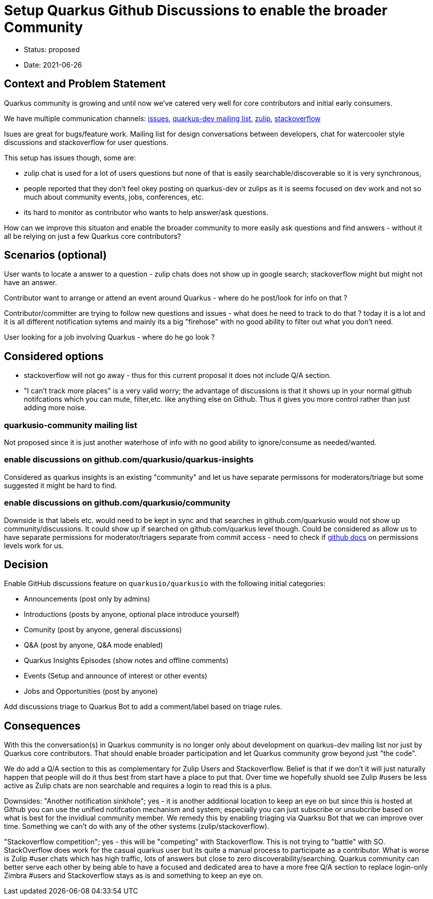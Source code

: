 = Setup Quarkus Github Discussions to enable the broader Community

* Status: proposed
* Date: 2021-06-26

== Context and Problem Statement

Quarkus community is growing and until now we've catered very well for core contributors and initial early consumers. 

We have multiple communication channels: https://github.com/quarkusio/quarkus[issues], https://groups.google.com/g/quarkus-dev?pli=1[quarkus-dev mailing list], https://quarkusio.zulipchat.com[zulip], https://stackoverflow.com/questions/tagged/quarkus[stackoverflow]

Isues are great for bugs/feature work. Mailing list for design conversations between developers, chat for watercooler style discussions and stackoverflow for user questions.

This setup has issues though, some are:

- zulip chat is used for a lot of users questions but none of that is easily searchable/discoverable so it is very synchronous,
- people reported that they don't feel okey posting on quarkus-dev or zulips as it is seems focused on dev work and not so much about community events, jobs, conferences, etc.
- its hard to monitor as contributor who wants to help answer/ask questions.

How can we improve this situaton and enable the broader community to more easily ask questions and find answers - without it all be relying on just a few Quarkus core contributors?

== Scenarios (optional)

User wants to locate a answer to a question - zulip chats does not show up in google search; stackoverflow might but might not have an answer.

Contributor want to arrange or attend an event around Quarkus - where do he post/look for info on that ?

Contributor/committer are trying to follow new questions and issues - what does he need to track to do that ? today it is a lot and it is all different notification sytems and mainly its a big "firehose" with no good ability to filter out what you don't need. 

User looking for a job involving Quarkus - where do he go look ?


////
 as well as a lot of social platform presence https://twitter.com/quarkusio/[twitter], https://www.facebook.com/quarkusio/[facebook], https://www.linkedin.com/groups/13789086/[linkedin], https://www.youtube.com/quarkusio[youtube] and https://www.linkedin.com/groups/13789086/[reddit].
////

== Considered options

* stackoverflow will not go away - thus for this current proposal it does not include Q/A section.
* "I can't track more places" is a very valid worry; the advantage of discussions is that it shows up in your normal github notifcations which you can mute, filter,etc. like anything else on Github. Thus it gives you more control rather than just adding more noise.

=== quarkusio-community mailing list
Not proposed since it is just another waterhose of info with no good ability to ignore/consume as needed/wanted.

=== enable discussions on github.com/quarkusio/quarkus-insights
Considered as quarkus insights is an existing "community" and let us have separate permissons for moderators/triage but some suggested it might be hard to find.

=== enable discussions on github.com/quarkusio/community
Downside is that labels etc. would need to be kept in sync and that searches in github.com/quarkusio would not show up community/discussions.
It could show up if searched on github.com/quarkus level though.
Could be considered as allow us to have separate permissions for moderator/triagers separate from commit access - need to check if https://docs.github.com/en/organizations/managing-access-to-your-organizations-repositories/repository-permission-levels-for-an-organization[github docs] on permissions levels work for us.

== Decision

Enable GitHub discussions feature on `quarkusio/quarkusio` with the following initial categories:

- Announcements (post only by admins)
- Introductions (posts by anyone, optional place introduce yourself)
- Comunity (post by anyone, general discussions)
- Q&A (post by anyone, Q&A mode enabled)
- Quarkus Insights Episodes (show notes and offline comments)
- Events (Setup and announce of interest or other events)
- Jobs and Opportunities (post by anyone)

Add discussions triage to Quarkus Bot to add a comment/label based on triage rules.

== Consequences

With this the conversation(s) in Quarkus community is no longer only about development on quarkus-dev mailing list nor just by Quarkus core contributors. That should enable broader participation and let Quarkus community grow beyond just "the code".

We do add a Q/A section to this as complementary for Zulip Users and Stackoverflow. Belief is that if we don't it will just naturally happen that people will do it thus best from start have a place to put that. Over time we hopefully shuold see Zulip #users be less active as Zulip chats are non searchable and requires a login to read this is a plus.

Downsides: "Another notification sinkhole"; yes - it is another additional location to keep an eye on but since this is hosted at Github you can use the unified notifcation mechanism and system; especially you can just subscribe or unsubcribe based on  what is best for the invidiual community member. We remedy this by enabling triaging via Quarksu Bot that we can improve over time. Something we can't do with any of the other systems (zulip/stackoverflow).

"Stackoverflow competition"; yes - this will be "competing" with Stackoverflow. This is not trying to "battle" with SO. StackOverflow does work for the casual quarkus user but its quite a manual process to participate as a contributor. What is worse is Zulip #user chats which has high traffic, lots of answers but close to zero discoverability/searching. Quarkus community can better serve each other by being able to have a focused and dedicated area to have a more free Q/A section to replace login-only Zimbra #users and Stackoverflow stays as is and something to keep an eye on.
